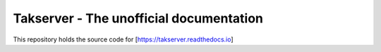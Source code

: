 Takserver - The unofficial documentation
========================================

This repository holds the source code for [https://takserver.readthedocs.io]
